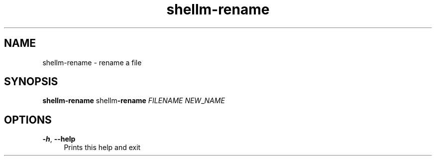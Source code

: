 .if n.ad l
.nh
.TH shellm-rename 1 "" "Shellman 0.2.1" "User Commands"
.SH "NAME"
shellm-rename \- rename a file
.SH "SYNOPSIS"
.br
\fBshellm-rename\fR shellm\fB\-rename\fR \fIFILENAME\fR \fINEW\fR_\fINAME\fR
.SH "OPTIONS"
.IP "\fB-h\fR,\fB --help\fR" 4
Prints this help and exit
